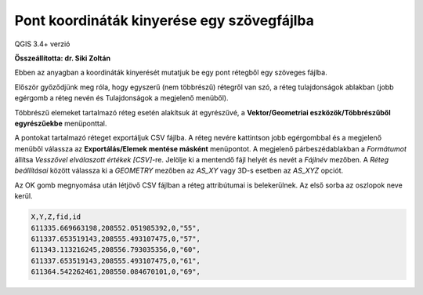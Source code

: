 Pont koordináták kinyerése egy szövegfájlba
===========================================

QGIS 3.4+ verzió

**Összeállította: dr. Siki Zoltán**

Ebben az anyagban a koordináták kinyerését mutatjuk be egy pont rétegből egy 
szöveges fájlba.

Először győződjünk meg róla, hogy egyszerű (nem többrészű) rétegről van szó,
a réteg tulajdonságok ablakban (jobb egérgomb a réteg nevén és Tulajdonságok 
a megjelenő menüből).

|coord_list1_png|

Többrészű elemeket tartalmazó réteg esetén alakítsuk át egyrészűvé, a
**Vektor/Geometriai eszközök/Többrészűből egyrészűekbe**  menüponttal.

A pontokat tartalmazó réteget exportáljuk CSV fájlba. A réteg nevére kattintson
jobb egérgombbal és a megjelenő menüből válassza az **Exportálás/Elemek mentése
másként** menüpontot. A megjelenő párbeszédablakban a *Formátumot* állítsa 
*Vesszővel elválaszott értékek [CSV]*-re. Jelölje ki a mentendő fájl helyét és
nevét a *Fájlnév* mezőben. A *Réteg beállításai* között válassza ki a
*GEOMETRY* mezőben az *AS_XY* vagy 3D-s esetben az *AS_XYZ* opciót.

|coord_list2_png|

Az OK gomb megnyomása után létjövő CSV fájlban a réteg attribútumai is
belekerülnek. Az első sorba az oszlopok neve kerül.

.. code:: txt

    X,Y,Z,fid,id
    611335.669663198,208552.051985392,0,"55",
    611337.653519143,208555.493107475,0,"57",
    611343.113216245,208556.793035356,0,"60",
    611337.653519143,208555.493107475,0,"61",
    611364.542262461,208550.084670101,0,"69",



.. |coord_list1_png| image:: images/coord_list1.png
    :width: 7.154cm
    :height: 6.587cm

.. |coord_list2_png| image:: images/coord_list2.png
    :width: 5.546cm
    :height: 5.757cm

